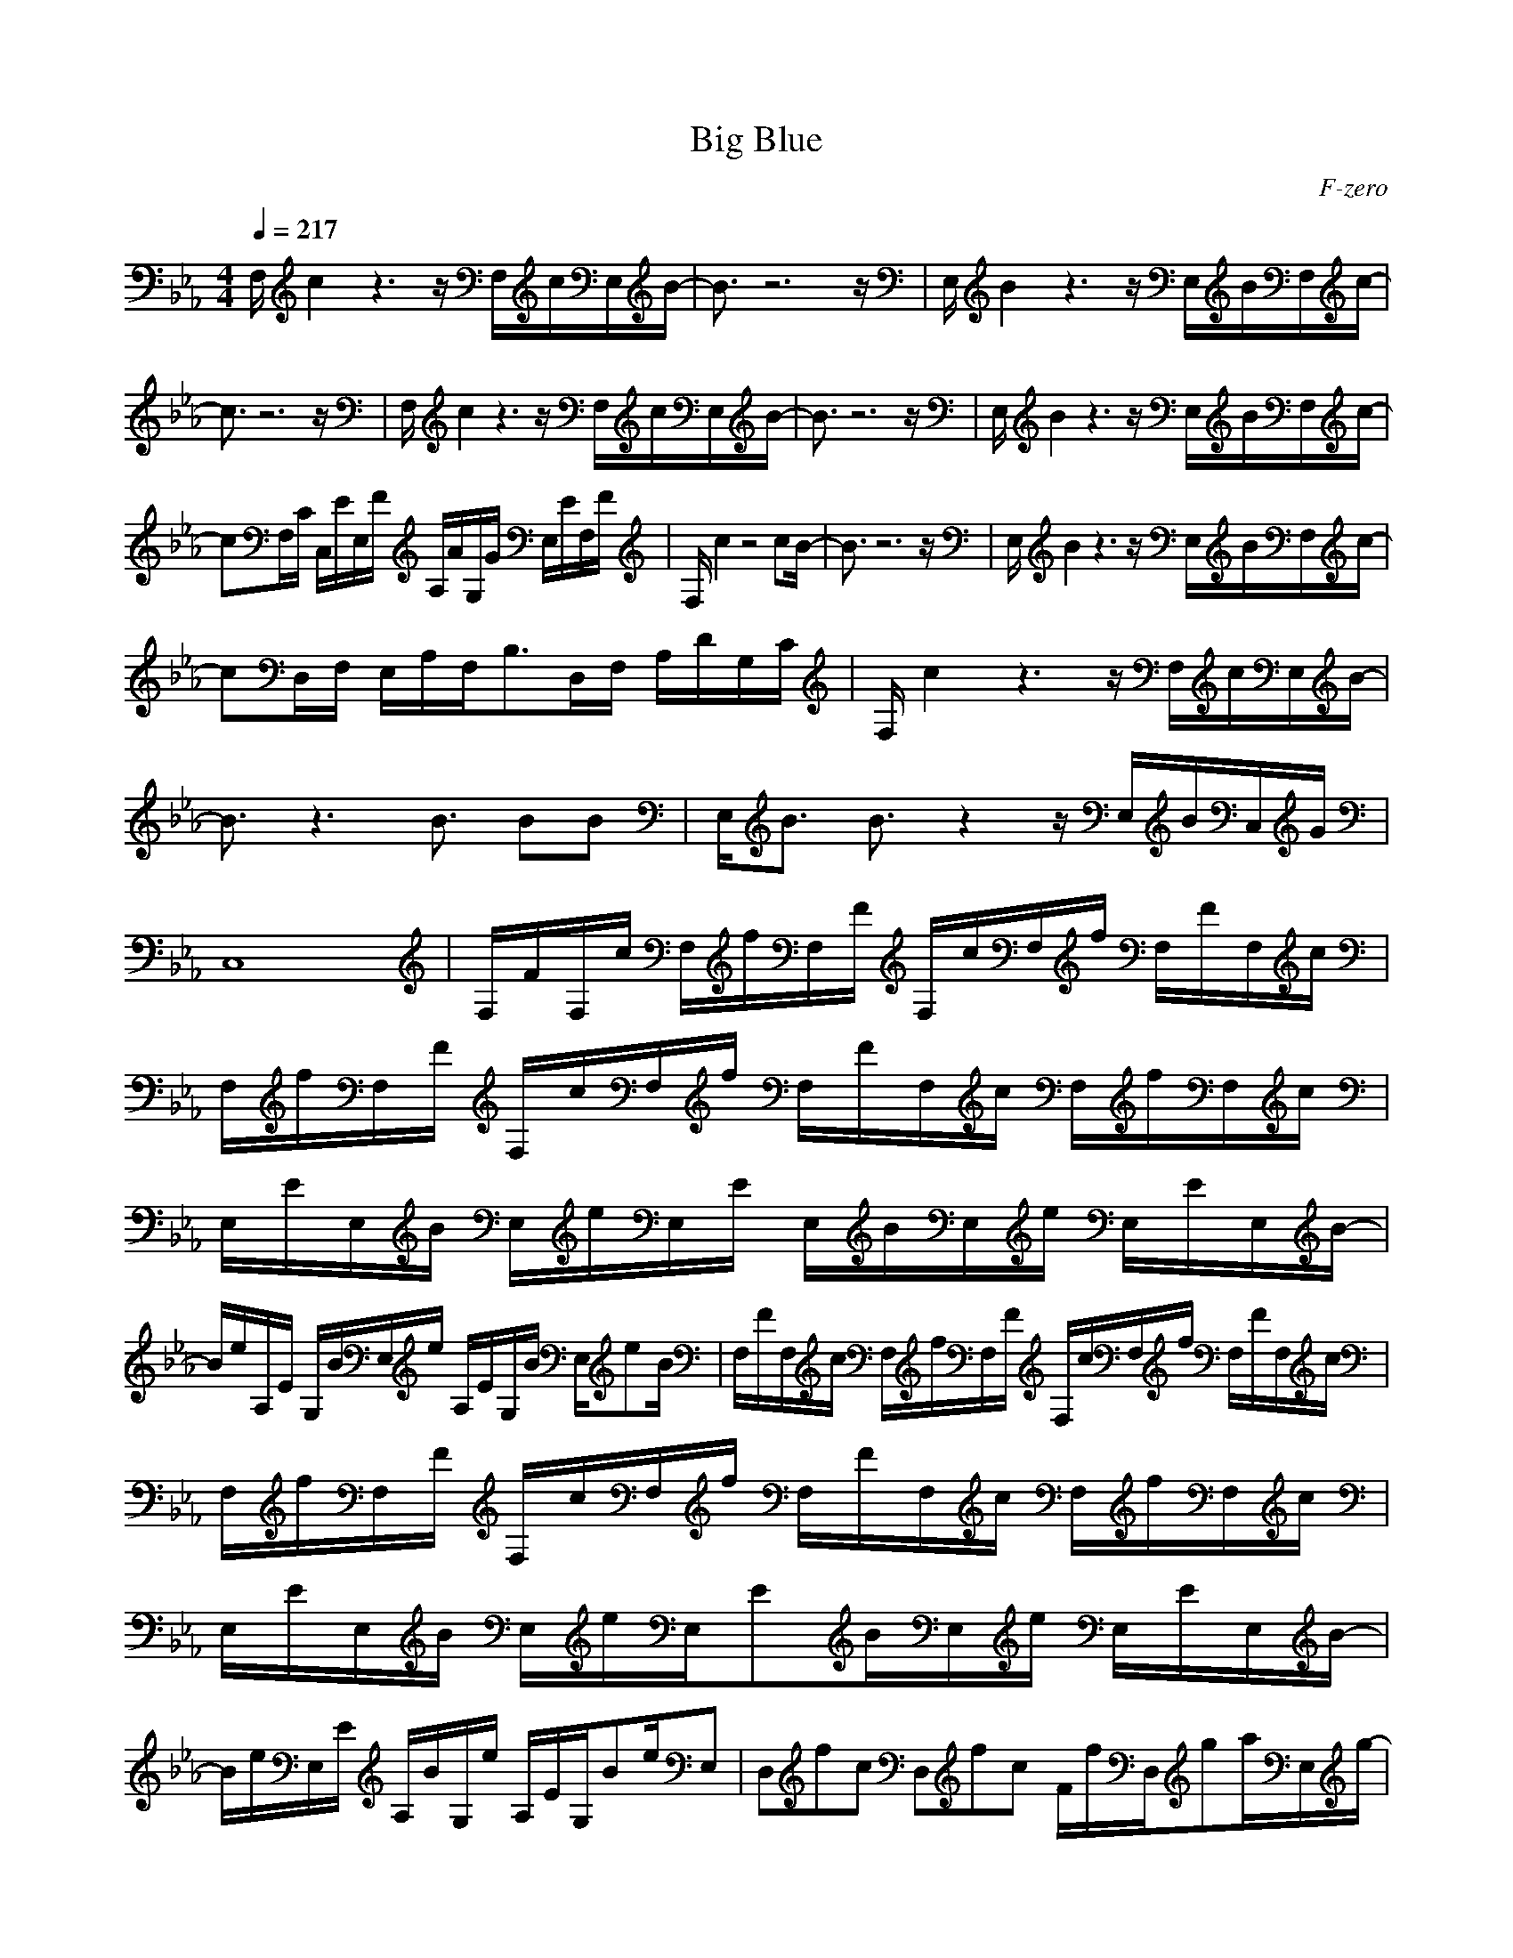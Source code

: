 X:1
T:Big Blue 
C:F-zero
G:Game
Z:Maes on Nimrodel/ Samril Forum
M:4/4
L:1/8
Q:1/4=217
N:Last note suggests Dorian mode tune
K:Eb
F,/2c2z3z/2 F,/2c/2E,/2B/2-|B3/2z6z/2|E,/2B2z3z/2 E,/2B/2F,/2c/2-|
c3/2z6z/2|F,/2c2z3z/2 F,/2c/2E,/2B/2-|B3/2z6z/2|E,/2B2z3z/2 E,/2B/2F,/2c/2-|
cF,/2C/2 C,/2E/2E,/2F/2 A,/2A/2G,/2G/2 E,/2E/2F,/2F/2|F,/2c2z4cB/2-|B3/2z6z/2|E,/2B2z3z/2 E,/2B/2F,/2c/2-|
cD,/2F,/2 E,/2A,/2F,/2B,3/2D,/2F,/2 A,/2D/2G,/2C/2|F,/2c2z3z/2 F,/2c/2E,/2B/2-|B3/2z3B3/2 BB|E,/2B3/2 B3/2z2z/2 E,/2B/2C,/2G/2|
C,8|F,/2F/2F,/2c/2 F,/2f/2F,/2F/2 F,/2c/2F,/2f/2 F,/2F/2F,/2c/2|F,/2f/2F,/2F/2 F,/2c/2F,/2f/2 F,/2F/2F,/2c/2 F,/2f/2F,/2c/2|E,/2E/2E,/2B/2 E,/2e/2E,/2E/2 E,/2B/2E,/2e/2 E,/2E/2E,/2B/2-|
B/2e/2A,/2E/2 G,/2B/2E,/2e/2 A,/2E/2G,/2B/2 E,/2eB/2|F,/2F/2F,/2c/2 F,/2f/2F,/2F/2 F,/2c/2F,/2f/2 F,/2F/2F,/2c/2|F,/2f/2F,/2F/2 F,/2c/2F,/2f/2 F,/2F/2F,/2c/2 F,/2f/2F,/2c/2|E,/2E/2E,/2B/2 E,/2e/2E,/2EB/2E,/2e/2 E,/2E/2E,/2B/2-|
B/2e/2E,/2E/2 A,/2B/2G,/2e/2 A,/2E/2G,/2Be/2E,|D,fc D,fc F/2f/2D,/2ga/2E,/2g/2-|g4- g/2e/2E, zE,|D,fc D,fc F/2f/2D,/2gc'/2C,/2b/2-|
b4- b/2g/2B,/2ag/2C,/2e/2|D,/2d/2D, D,/2e/2D,/2f3/2D,/2g/2 D,/2a/2D,/2c'/2|E,/2b/2E, E,/2a/2E,/2g3/2E,/2a/2 E,/2g/2E,/2e/2|F,/2f6-f3/2-|
f/2z3z/2 F,3/2E,3/2D,|D,D,/2c/2 D,/2A/2D,/2FA/2D, D,/2c/2D,|D,/2B/2D, D,/2f/2D,/2c3/2D, D,/2B/2D,|C,/2G/2C,/2A/2 C,/2B/2C,/2E3/2C,/2e/2 C,/2d/2C,|
C,/2c/2d/2c/2 C,/2B/2C,/2AG/2C,/2E/2 C,C,|D,/2F/2D,/2c/2 D,/2f/2D,/2a3/2D, D,/2b/2D,|D,/2c'/2D, D,/2f/2D,/2b3/2D, D,/2a/2D,|C,/2g/2C,/2c/2 C,/2e/2C,/2fg/2C,/2a/2 C,/2g/2C,/2b/2-|
bC, E,/2g/2C,/2e/2 A,G,/2d/2 E,/2c/2C,|D,/2c/2D,/2c/2 D,/2c/2D,/2cc/2D,/2c/2 D,/2f/2D,/2c/2|D,D,/2c/2 D,/2f/2D,/2ca/2D,/2f/2 D,/2c/2D,/2A/2|C,/2c/2C,/2c/2 C,/2c/2C,/2cc/2C,/2c/2 C,/2e/2C,/2B/2|
C,C,/2c/2 C,/2e/2C,/2cg/2C,/2e/2 C,/2c/2C,/2g/2|D,/2d/2D,/2f/2 D,/2a/2D,/2df/2D,/2a/2 D,/2d/2D,/2f/2|D,/2a/2D,/2d/2 D,/2f/2D,/2ab/2D, D,/2g/2D,|C,/2c/2C,/2e/2 C,/2g/2C,/2ce/2C,/2g/2 C,/2c/2C,/2e/2-|
e/2g/2C,/2c/2 E,/2e/2C,/2g/2 A,/2a/2G, E,/2g/2C,|D,/2F,/2G, D,/2G,/2^A,B,^A,B, D,/2B,/2C|D,/2B,/2E D,/2E/2FGFG D,/2G/2A|C,/2c/2C, C,/2e/2C,/2c3/2C,/2G/2 C,/2E/2C,/2G/2|
C,/2c/2C,/2c/2 C,/2e/2C,3/2g/2C,/2e/2 C,/2a/2C,/2g/2|D,D, D,/2f/2D,3/2c/2D, D,A|D,/2e/2D, D,/2d/2D,/2c3/2D,/2F/2 D,/2A/2D,/2c/2|C,/2e/2C, C,C,3/2e/2C, C,e-|
e/2z3/2 C,/2C/2E,/2E3/2C,/2C/2 E,/2E3/2|F,/2c2z3z/2 F,/2c/2E,/2B/2-|B3/2z6z/2|E,/2B2z3z/2 E,/2B/2F,/2c/2-|
c3/2z6z/2|F,/2c2z3z/2 F,/2c/2E,/2B/2-|B3/2z6z/2|E,/2B2z3z/2 E,/2B/2F,/2c/2-|
cF,/2C/2 C,/2E/2E,/2F/2 =A,/2A/2G,/2G/2 E,/2E/2F,/2F/2|F,/2c2z4cB/2-|B3/2z6z/2|E,/2B2z3z/2 E,/2B/2F,/2c/2-|
cD,/2F,/2 E,/2A,/2F,/2B,3/2D,/2F,/2 A,/2D/2G,/2C/2|F,/2c2z3z/2 F,/2c/2E,/2B/2-|B3/2z3B3/2 BB|E,/2B3/2 B3/2z2z/2 E,/2B/2C,/2G/2|
C,8|F,/2F/2F,/2c/2 F,/2f/2F,/2F/2 F,/2c/2F,/2f/2 F,/2F/2F,/2c/2|F,/2f/2F,/2F/2 F,/2c/2F,/2f/2 F,/2F/2F,/2c/2 F,/2f/2F,/2c/2|E,/2E/2E,/2B/2 E,/2e/2E,/2E/2 E,/2B/2E,/2e/2 E,/2E/2E,/2B/2-|
B/2e/2A,/2E/2 G,/2B/2E,/2e/2 A,/2E/2G,/2B/2 E,/2eB/2|F,/2F/2F,/2c/2 F,/2f/2F,/2F/2 F,/2c/2F,/2f/2 F,/2F/2F,/2c/2|F,/2f/2F,/2F/2 F,/2c/2F,/2f/2 F,/2F/2F,/2c/2 F,/2f/2F,/2c/2|E,/2E/2E,/2B/2 E,/2e/2E,/2EB/2E,/2e/2 E,/2E/2E,/2B/2-|
B/2e/2E,/2E/2 A,/2B/2G,/2e/2 A,/2E/2G,/2Be/2E,|D,fc D,fc F/2f/2D,/2ga/2E,/2g/2-|g4- g/2e/2E, zE,|D,fc D,fc F/2f/2D,/2gc'/2C,/2b/2-|
b4- b/2g/2B,/2ag/2C,/2e/2|D,/2d/2D, D,/2e/2D,/2f3/2D,/2g/2 D,/2a/2D,/2c'/2|E,/2b/2E, E,/2a/2E,/2g3/2E,/2a/2 E,/2g/2E,/2e/2|F,/2f6-f3/2-|
f/2z3z/2 F,3/2E,3/2D,|D,D,/2c/2 D,/2A/2D,/2FA/2D, D,/2c/2D,|D,/2B/2D, D,/2f/2D,/2c3/2D, D,/2B/2D,|C,/2G/2C,/2A/2 C,/2B/2C,/2E3/2C,/2e/2 C,/2d/2C,|
C,/2c/2d/2c/2 C,/2B/2C,/2AG/2C,/2E/2 C,C,|D,/2F/2D,/2c/2 D,/2f/2D,/2a3/2D, D,/2b/2D,|D,/2c'/2D, D,/2f/2D,/2b3/2D, D,/2a/2D,|C,/2g/2C,/2c/2 C,/2e/2C,/2fg/2C,/2a/2 C,/2g/2C,/2b/2-|
bC, E,/2g/2C,/2e/2 A,G,/2d/2 E,/2c/2C,|D,/2c/2D,/2c/2 D,/2c/2D,/2cc/2D,/2c/2 D,/2f/2D,/2c/2|D,D,/2c/2 D,/2f/2D,/2ca/2D,/2f/2 D,/2c/2D,/2A/2|C,/2c/2C,/2c/2 C,/2c/2C,/2cc/2C,/2c/2 C,/2e/2C,/2B/2|
C,C,/2c/2 C,/2e/2C,/2cg/2C,/2e/2 C,/2c/2C,/2g/2|D,/2d/2D,/2f/2 D,/2a/2D,/2df/2D,/2a/2 D,/2d/2D,/2f/2|D,/2a/2D,/2d/2 D,/2f/2D,/2ab/2D, D,/2g/2D,|C,/2c/2C,/2e/2 C,/2g/2C,/2ce/2C,/2g/2 C,/2c/2C,/2e/2-|
e/2g/2C,/2c/2 E,/2e/2C,/2g/2 A,/2a/2G, E,/2g/2C,|D,/2F,/2G, D,/2G,/2^A,B,^A,B, D,/2B,/2C|D,/2B,/2E D,/2E/2FGFG D,/2G/2A|C,/2c/2C, C,/2e/2C,/2c3/2C,/2G/2 C,/2E/2C,/2G/2|
C,/2c/2C,/2c/2 C,/2e/2C,3/2g/2C,/2e/2 C,/2a/2C,/2g/2|D,D, D,/2f/2D,3/2c/2D, D,A|D,/2e/2D, D,/2d/2D,/2c3/2D,/2F/2 D,/2A/2D,/2c/2|C,/2e/2C, C,C,3/2e/2C, C,e-|
e/2z3/2 C,/2C/2E,/2E3/2C,/2C/2 E,/2E3/2|F,/2c2z3z/2 F,/2c/2E,/2B/2-|B3/2z6z/2|E,/2B2z3z/2 E,/2B/2F,/2c/2-|
c3/2z6z/2|F,/2c2z3z/2 F,/2c/2E,/2B/2-|B3/2z6z/2|E,/2B2z3z/2 E,/2B/2F,/2c/2-|
cF,/2C/2 C,/2E/2E,/2F/2 =A,/2A/2G,/2G/2 E,/2E/2F,/2F/2|F,/2c2z4cB/2-|B3/2

